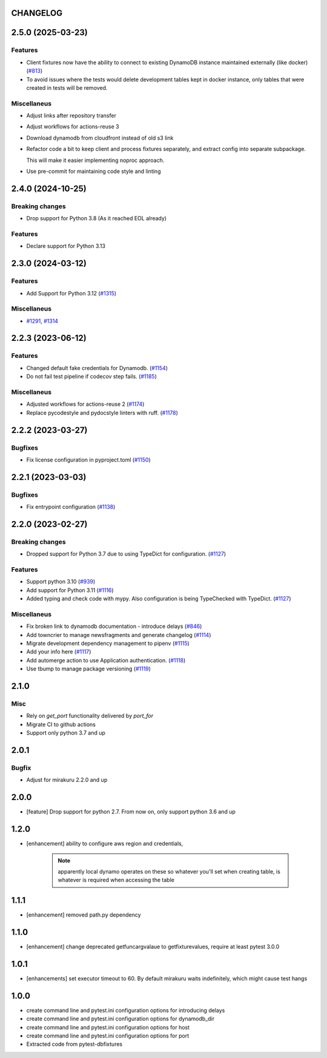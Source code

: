 CHANGELOG
=========

.. towncrier release notes start

2.5.0 (2025-03-23)
==================

Features
--------

- Client fixtures now have the ability to connect to existing DynamoDB instance maintained externally (like docker) (`#813 <https://github.com/dbfixtures/pytest-dynamodb/issues/813>`_)
- To avoid issues where the tests would delete development tables kept in docker instance,
  only tables that were created in tests will be removed.


Miscellaneus
------------

- Adjust links after repository transfer
- Adjust workflows for actions-reuse 3
- Download dynamodb from cloudfront instead of old s3 link
- Refactor code a bit to keep client and process fixtures separately, and extract config into separate subpackage.

  This will make it easier implementing noproc approach.
- Use pre-commit for maintaining code style and linting


2.4.0 (2024-10-25)
==================

Breaking changes
----------------

- Drop support  for Python 3.8 (As it reached EOL already)


Features
--------

- Declare support for Python 3.13


2.3.0 (2024-03-12)
==================

Features
--------

- Add Support for Python 3.12 (`#1315 <https://github.com/dbfixtures/pytest-dynamodb/issues/1315>`_)


Miscellaneus
------------

- `#1291 <https://github.com/dbfixtures/pytest-dynamodb/issues/1291>`_, `#1314 <https://github.com/dbfixtures/pytest-dynamodb/issues/1314>`_


2.2.3 (2023-06-12)
==================

Features
--------

- Changed default fake credentials for Dynamodb. (`#1154 <https://github.com/dbfixtures/pytest-dynamodb/issues/1154>`_)
- Do not fail test pipeline if codecov step fails. (`#1185 <https://github.com/dbfixtures/pytest-dynamodb/issues/1185>`_)


Miscellaneus
------------

- Adjusted workflows for actions-reuse 2 (`#1174 <https://github.com/dbfixtures/pytest-dynamodb/issues/1174>`_)
- Replace pycodestyle and pydocstyle linters with ruff. (`#1178 <https://github.com/dbfixtures/pytest-dynamodb/issues/1178>`_)


2.2.2 (2023-03-27)
==================

Bugfixes
--------

- Fix license configuration in pyproject.toml (`#1150 <https://github.com/dbfixtures/pytest-dynamodb/issues/1150>`_)


2.2.1 (2023-03-03)
==================

Bugfixes
--------

- Fix entrypoint configuration (`#1138 <https://github.com/dbfixtures/pytest-dynamodb/issues/1138>`_)


2.2.0 (2023-02-27)
==================

Breaking changes
----------------

- Dropped support for Python 3.7 due to using TypeDict for configuration. (`#1127 <https://github.com/dbfixtures/pytest-dynamodb/issues/1127>`_)


Features
--------

- Support python 3.10 (`#939 <https://github.com/dbfixtures/pytest-dynamodb/issues/939>`_)
- Add support for Python 3.11 (`#1116 <https://github.com/dbfixtures/pytest-dynamodb/issues/1116>`_)
- Added typing and check code with mypy.
  Also configuration is being TypeChecked with TypeDict. (`#1127 <https://github.com/dbfixtures/pytest-dynamodb/issues/1127>`_)


Miscellaneus
------------

- Fix broken link to dynamodb documentation - introduce delays (`#846 <https://github.com/dbfixtures/pytest-dynamodb/issues/846>`_)
- Add towncrier to manage newsfragments and generate changelog (`#1114 <https://github.com/dbfixtures/pytest-dynamodb/issues/1114>`_)
- Migrate development dependency management to pipenv (`#1115 <https://github.com/dbfixtures/pytest-dynamodb/issues/1115>`_)
- Add your info here (`#1117 <https://github.com/dbfixtures/pytest-dynamodb/issues/1117>`_)
- Add automerge action to use Application authentication. (`#1118 <https://github.com/dbfixtures/pytest-dynamodb/issues/1118>`_)
- Use tbump to manage package versioning (`#1119 <https://github.com/dbfixtures/pytest-dynamodb/issues/1119>`_)


2.1.0
=====

Misc
----

- Rely on `get_port` functionality delivered by `port_for`
- Migrate CI to github actions
- Support only python 3.7 and up

2.0.1
=====

Bugfix
------

- Adjust for mirakuru 2.2.0 and up

2.0.0
=====

- [feature] Drop support for python 2.7. From now on, only support python 3.6 and up

1.2.0
=====

- [enhancement] ability to configure aws region and credentials,

    .. note::

        apparently local dynamo operates on these so whatever you'll set when creating table,
        is whatever is required when accessing the table

1.1.1
=====

- [enhancement] removed path.py dependency

1.1.0
=====

- [enhancement] change deprecated getfuncargvalaue to getfixturevalues, require at least pytest 3.0.0

1.0.1
=====

- [enhancements] set executor timeout to 60. By default mirakuru waits indefinitely, which might cause test hangs

1.0.0
=====

- create command line and pytest.ini configuration options for introducing delays
- create command line and pytest.ini configuration options for dynamodb_dir
- create command line and pytest.ini configuration options for host
- create command line and pytest.ini configuration options for port
- Extracted code from pytest-dbfixtures
